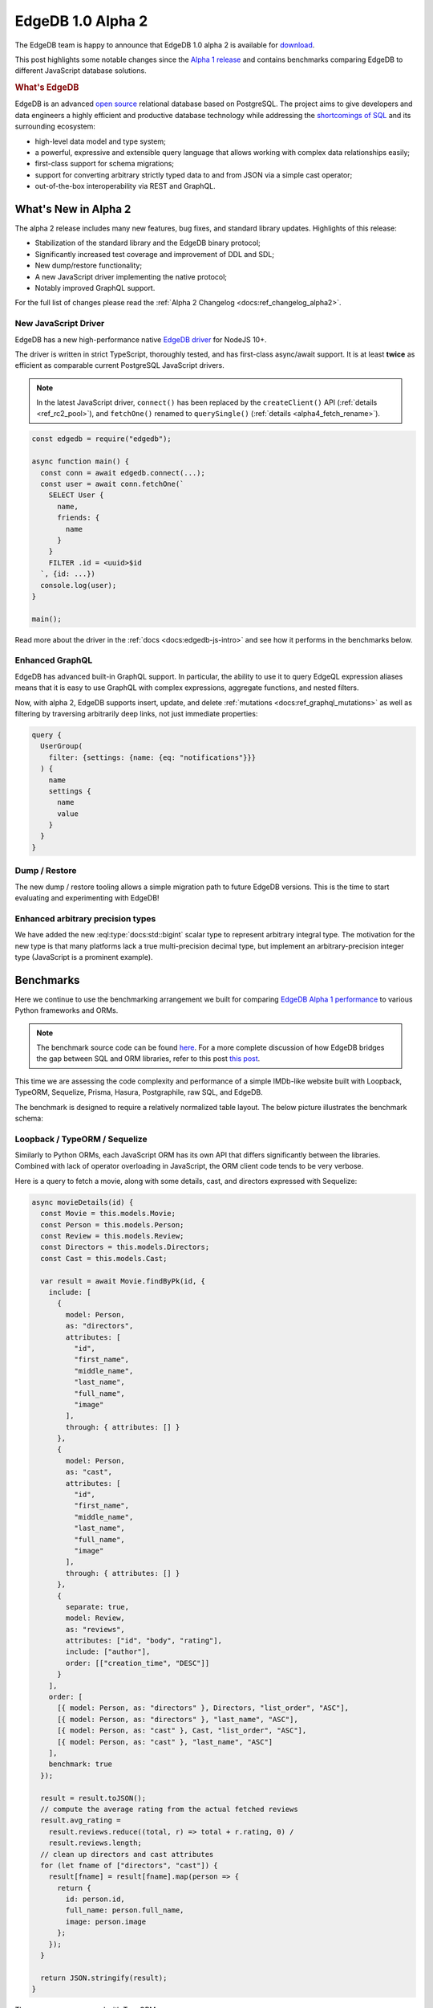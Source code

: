 .. blog:authors:: yury elvis
.. blog:published-on:: 2020-01-27 02:00 PM PT
.. blog:lead-image:: images/alpha2.jpg
.. blog:guid:: EF900658-2DE5-462D-B3B4-790711BE47CC
.. blog:description::
    EdgeDB 1.0 alpha 2 is is available for download.
    Learn what's new and see the benchmarks comparing EdgeDB to
    different JavaScript DB solutions.


==================
EdgeDB 1.0 Alpha 2
==================

The EdgeDB team is happy to announce that EdgeDB 1.0 alpha 2 is available for
`download <download_>`_.

This post highlights some notable changes since the `Alpha 1 release <alpha1_>`_
and contains benchmarks comparing EdgeDB to different JavaScript
database solutions.

.. rubric:: What's EdgeDB

EdgeDB is an advanced `open source <github_>`_ relational database based on
PostgreSQL.  The project aims to give developers and data engineers a highly
efficient and productive database technology while addressing the
`shortcomings of SQL <bettersql_>`_ and its surrounding ecosystem:

* high-level data model and type system;
* a powerful, expressive and extensible query language that allows working
  with complex data relationships easily;
* first-class support for schema migrations;
* support for converting arbitrary strictly typed data to and from JSON
  via a simple cast operator;
* out-of-the-box interoperability via REST and GraphQL.


What's New in Alpha 2
---------------------

The alpha 2 release includes many new features, bug fixes, and standard
library updates.  Highlights of this release:


* Stabilization of the standard library and the EdgeDB binary protocol;

* Significantly increased test coverage and improvement of DDL and SDL;

* New dump/restore functionality;

* A new JavaScript driver implementing the native protocol;

* Notably improved GraphQL support.

For the full list of changes please read the
:ref:`Alpha 2 Changelog <docs:ref_changelog_alpha2>`.


New JavaScript Driver
^^^^^^^^^^^^^^^^^^^^^

EdgeDB has a new high-performance native
`EdgeDB driver <https://github.com/edgedb/edgedb-js>`_ for NodeJS 10+.


The driver is written in strict TypeScript, thoroughly tested, and has
first-class async/await support.  It is at least **twice** as efficient as
comparable current PostgreSQL JavaScript drivers.

.. note::

    In the latest JavaScript driver, ``connect()`` has been replaced
    by the ``createClient()`` API (:ref:`details <ref_rc2_pool>`), and
    ``fetchOne()`` renamed to ``querySingle()``
    (:ref:`details <alpha4_fetch_rename>`).

.. code-block:: javascript

    const edgedb = require("edgedb");

    async function main() {
      const conn = await edgedb.connect(...);
      const user = await conn.fetchOne(`
        SELECT User {
          name,
          friends: {
            name
          }
        }
        FILTER .id = <uuid>$id
      `, {id: ...})
      console.log(user);
    }

    main();

Read more about the driver in the :ref:`docs <docs:edgedb-js-intro>` and see
how it performs in the benchmarks below.


Enhanced GraphQL
^^^^^^^^^^^^^^^^

EdgeDB has advanced built-in GraphQL support.  In particular, the ability to
use it to query EdgeQL expression aliases means that it is easy to use GraphQL
with complex expressions, aggregate functions, and nested filters.

Now, with alpha 2, EdgeDB supports insert, update, and delete
:ref:`mutations <docs:ref_graphql_mutations>` as well as filtering by
traversing arbitrarily deep links, not just immediate properties:

.. code-block:: graphql

    query {
      UserGroup(
        filter: {settings: {name: {eq: "notifications"}}}
      ) {
        name
        settings {
          name
          value
        }
      }
    }


Dump / Restore
^^^^^^^^^^^^^^

The new dump / restore tooling allows a simple migration path to future
EdgeDB versions.  This is the time to start evaluating and experimenting with
EdgeDB!


Enhanced arbitrary precision types
^^^^^^^^^^^^^^^^^^^^^^^^^^^^^^^^^^

We have added the new :eql:type:`docs:std::bigint` scalar type to represent
arbitrary integral type. The motivation for the new type is that many
platforms lack a true multi-precision decimal type, but implement an
arbitrary-precision integer type (JavaScript is a prominent example).


Benchmarks
----------

Here we continue to use the benchmarking arrangement we built for comparing
`EdgeDB Alpha 1 performance <alpha1_>`_ to various Python frameworks and ORMs.

.. note::

    The benchmark source code can be found `here <bench_>`_. For a more
    complete discussion of how EdgeDB bridges the gap between SQL and ORM
    libraries, refer to this post `this post
    </blog/a-solution-to-the-sql-vs-orm-dilemma>`_.

This time we are assessing the code complexity and performance of a simple
IMDb-like website built with Loopback, TypeORM, Sequelize, Prisma, Hasura,
Postgraphile, raw SQL, and EdgeDB.

The benchmark is designed to require a relatively normalized table layout.
The below picture illustrates the benchmark schema:

.. image:: images/schema.png


Loopback / TypeORM / Sequelize
^^^^^^^^^^^^^^^^^^^^^^^^^^^^^^

Similarly to Python ORMs, each JavaScript ORM has its own API that differs
significantly between the libraries.  Combined with lack of operator
overloading in JavaScript, the ORM client code tends to be very verbose.

Here is a query to fetch a movie, along with some details, cast, and directors
expressed with Sequelize:

.. code-block:: javascript
    :class: collapsible

    async movieDetails(id) {
      const Movie = this.models.Movie;
      const Person = this.models.Person;
      const Review = this.models.Review;
      const Directors = this.models.Directors;
      const Cast = this.models.Cast;

      var result = await Movie.findByPk(id, {
        include: [
          {
            model: Person,
            as: "directors",
            attributes: [
              "id",
              "first_name",
              "middle_name",
              "last_name",
              "full_name",
              "image"
            ],
            through: { attributes: [] }
          },
          {
            model: Person,
            as: "cast",
            attributes: [
              "id",
              "first_name",
              "middle_name",
              "last_name",
              "full_name",
              "image"
            ],
            through: { attributes: [] }
          },
          {
            separate: true,
            model: Review,
            as: "reviews",
            attributes: ["id", "body", "rating"],
            include: ["author"],
            order: [["creation_time", "DESC"]]
          }
        ],
        order: [
          [{ model: Person, as: "directors" }, Directors, "list_order", "ASC"],
          [{ model: Person, as: "directors" }, "last_name", "ASC"],
          [{ model: Person, as: "cast" }, Cast, "list_order", "ASC"],
          [{ model: Person, as: "cast" }, "last_name", "ASC"]
        ],
        benchmark: true
      });

      result = result.toJSON();
      // compute the average rating from the actual fetched reviews
      result.avg_rating =
        result.reviews.reduce((total, r) => total + r.rating, 0) /
        result.reviews.length;
      // clean up directors and cast attributes
      for (let fname of ["directors", "cast"]) {
        result[fname] = result[fname].map(person => {
          return {
            id: person.id,
            full_name: person.full_name,
            image: person.image
          };
        });
      }

      return JSON.stringify(result);
    }

The same query expressed with TypeORM:

.. code-block:: javascript
    :class: collapsible

    export async function movieDetails(this, id: number): Promise<string> {
      var movie = await this.createQueryBuilder(Movie, "movie")
        .select([
          "movie.id",
          "movie.image",
          "movie.title",
          "movie.year",
          "movie.description",
          "directors.list_order",
          "cast.list_order",
          "dperson.id",
          "dperson.first_name",
          "dperson.middle_name",
          "dperson.last_name",
          "dperson.image",
          "cperson.id",
          "cperson.first_name",
          "cperson.middle_name",
          "cperson.last_name",
          "cperson.image",
          "review.id",
          "review.body",
          "review.rating",
          "user.id",
          "user.name",
          "user.image"
        ])
        .leftJoinAndSelect("movie.directors", "directors")
        .leftJoinAndSelect("directors.person", "dperson")
        .leftJoinAndSelect("movie.cast", "cast")
        .leftJoinAndSelect("cast.person", "cperson")
        .leftJoinAndSelect("movie.reviews", "review")
        .leftJoinAndSelect("review.author", "user")
        .where("movie.id = :id", { id: id })
        .orderBy("directors.list_order", "ASC")
        .addOrderBy("dperson.last_name", "ASC")
        .addOrderBy("cast.list_order", "ASC")
        .addOrderBy("cperson.last_name", "ASC")
        .addOrderBy("review.creation_time", "DESC")
        .getOne();

      movie.avg_rating =
        movie.reviews.reduce((total, r) => total + r.rating, 0) /
        movie.reviews.length;

      for (let fname of ["directors", "cast"]) {
        movie[fname] = movie[fname].map(rel => {
          return {
            id: rel.person.id,
            full_name: rel.person.get_full_name(),
            image: rel.person.image
          };
        });
      }
      movie.reviews = movie.reviews.map(rev => {
        delete rev.creation_time;
        return rev;
      });
      var result = movie;

      return JSON.stringify(result);
    }

TypeORM basically exposes a query building API that requires the user to
know SQL well.  Sequelize and Loopback have higher level APIs but still
are lacking in features compared to their Python counterparts.


Raw SQL
^^^^^^^

Using raw SQL is always an option.  For this benchmark we are using the most
popular PostgreSQL driver for NodeJS: `pg <https://www.npmjs.com/package/pg>`_.

The code we ended up to fetch movie details via the pg/SQL combination is
a bit too long for this post to be included.  Please find it
`here <rawsqlbench_>`_.


EdgeDB
^^^^^^

One of the key advantages of using EdgeDB is a common way of fetching
object hierarchies: EdgeQL.

The same query can be used to fetch results as JSON or rich objects in Python
or JavaScript.  Here's a query to fetch movie details:

.. code-block:: edgeql

    SELECT Movie {
      id,
      image,
      title,
      year,
      description,
      avg_rating,

      directors: {
        id,
        full_name,
        image,
      }
      # list_order is a property on the
      # "directors" link.
      ORDER BY @list_order EMPTY LAST
               THEN .last_name,

      cast: {
        id,
        full_name,
        image,
      }
      ORDER BY @list_order EMPTY LAST
               THEN .last_name,

      reviews := (
        # The schema defines a link from Review to Movie,
        # so here we are traversing the link in the
        # reverse direction.
        SELECT Movie.<movie[IS Review] {
          id,
          body,
          rating,
          author: {
            id,
            name,
            image,
          }
        }
        ORDER BY .creation_time DESC
      ),
    }
    FILTER .id = <uuid>$id

You can use it to fetch data as JSON with:

.. note::

    In the latest client drivers, we've renamed the ``fetch*``
    methods, see our :ref:`alpha 4 blog post <alpha4_fetch_rename>` for the
    details.

.. code-block:: javascript

    await connection.fetchOneJSON(movieQuery, { id: id });

or as JavaScript objects:

.. code-block:: javascript

    await connection.fetchOne(movieQuery, { id: id });

and here's comparable Python code:

.. code-block:: python

    await connection.fetchone_json(movie_query, id=id)
    # or
    await connection.fetchone(movie_query, id=id)


Results
^^^^^^^

The JavaScript benchmarks were run on a similar server configuration and
on the same dataset as Python benchmarks in our `alpha 1 blog post <alpha1_>`_:

* Databases were run on a separate 12-core GCP instance.  The instance
  was configured to have 16GB RAM and an SSD.

* Benchmarks were run on a separate 8-core GCP instance with 12GB RAM
  and an SSD.

* The concurrency level was set to 24, and each JavaScript client was running
  in async mode, i.e. in a single process with 24 non-blocking connections
  to the server.

* Every benchmark was tested by running it in a tight loop for 30 seconds,
  with 10 seconds of warmup.

The full report is available :blog:local-file:`here <res/jsbench.html>`.

.. image:: images/barLatencyChart.jpg

.. .. blog:chart:: BarLatencyChart

..       {
..         "options": {
..             "titleField": "title",
..             "stacked": true,
..             "stackedCategories": ["get_movie", "get_person", "get_user"],
..             "stackedCategoryField": "queryname",
..             "dataField": "variations",
..             "keyMetricField": "qps",
..             "barYTitle": "Iterations / sec",
..             "boxYTitle": "Latency (msec)",
..             "height": 440,
..             "colors": ["#a9d4d6", "#83b1d4", "#6e8fdc"],
..             "drawLegend": true,
..             "boldRegex": ".*EdgeDB.*",
..             "legendMsg": "Iterations / sec. More is better."
..         },
..         "data": [
..             {
..                 "title": "Loopback",
..                 "variations": [{
..                     "qps": 319,
..                     "queryname": "get_movie"
..                 }, {
..                     "qps": 302,
..                     "queryname": "get_person"
..                 }, {
..                     "qps": 423,
..                     "queryname": "get_user"
..                 }]
..             }, {
..                 "title": "TypeORM",
..                 "variations": [{
..                     "qps": 42,
..                     "queryname": "get_movie"
..                 }, {
..                     "qps": 903,
..                     "queryname": "get_person"
..                 }, {
..                     "qps": 1695,
..                     "queryname": "get_user"
..                 }]
..             }, {
..                 "title": "Sequelize",
..                 "variations": [{
..                     "qps": 363,
..                     "queryname": "get_movie"
..                 }, {
..                     "qps": 1179,
..                     "queryname": "get_person"
..                 }, {
..                     "qps": 1238,
..                     "queryname": "get_user"
..                 }]
..             }, {
..                 "title": "PostgreSQL NodeJS",
..                 "variations": [{
..                     "qps": 2374,
..                     "queryname": "get_movie"
..                 }, {
..                     "qps": 4210,
..                     "queryname": "get_person"
..                 }, {
..                     "qps": 9429,
..                     "queryname": "get_user"
..                 }]
..             }, {
..                 "title": "EdgeDB NodeJS Objects",
..                 "variations": [{
..                     "qps": 3950,
..                     "queryname": "get_movie"
..                 }, {
..                     "qps": 12618,
..                     "queryname": "get_person"
..                 }, {
..                     "qps": 12957,
..                     "queryname": "get_user"
..                 }]
..             }, {
..                 "title": "EdgeDB NodeJS JSON",
..                 "variations": [{
..                     "qps": 9639,
..                     "queryname": "get_movie"
..                 }, {
..                     "qps": 13210,
..                     "queryname": "get_person"
..                 }, {
..                     "qps": 18254,
..                     "queryname": "get_user"
..                 }]
..             }
..         ]
..       }

A few comments on the benchmark results:

* JavaScript ORMs—Loopback, TypeORM, and Sequelize—typically exhibit very poor
  performance. In one case TypeORM is 50x slower than using raw SQL and
  200x slower than querying EdgeDB.  The primary reason is twofold: inefficient
  queries generated by the ORM plus expensive client-side aggregation of
  results.

* Due to the limitations of the `pg <https://www.npmjs.com/package/pg>`_
  library we are unable to effectively express all cases as a single SQL
  query so we have to issue several smaller SQL queries, which impacts
  latency due to multiple server roundtrips.  The overhead of the ``pg``
  driver also seems to be higher than that of `edgedb-js <githubjs_>`_
  in general.

* EdgeDB performs well in this benchmark.  The JSON variant of the benchmark
  performs better because it does not create rich data objects and avoids
  spending any additional CPU manually serializing data to JSON.  EdgeDB also
  requires less code to setup the database schema and fetch data than any
  JavaScript ORM library.


Next: Alpha 3
-------------

In the time since the last release we have grown our engineering team and
are accelerating our efforts to bring EdgeDB to production-ready 1.0.

Moving forward we are switching to a faster release cadence.  Alpha 3 is going
to be about improving EdgeDB schema migrations support.

In the meantime we encourage you `give EdgeDB a try <download_>`_ and
join `our github discussions <discussions_>`_!


.. _twitter: https://twitter.com/edgedatabase
.. _github: https://github.com/edgedb/edgedb

.. _githubjs: https://github.com/edgedb/edgedb-js

.. _bench: https://github.com/edgedb/imdbench

.. _alpha1: /blog/edgedb-1-0-alpha-1
.. _download: /download

.. _rawsqlbench: https://github.com/edgedb/imdbench/blob/16dde82e497752a1ebef910236742b2d3c128994/_postgres/index.js#L179-L296

.. _a2bench: /blog/edgedb-1-0-alpha-1#let-s-build-an-app
.. _jobs: /careers

.. _bettersql: /blog/we-can-do-better-than-sql

.. _discussions: https://github.com/orgs/edgedb/discussions
